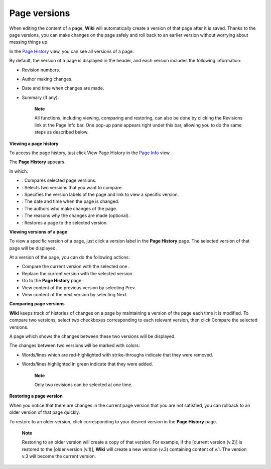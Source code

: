 Page versions
=============

When editing the content of a page, **Wiki** will automatically create a
version of that page after it is saved. Thanks to the page versions, you
can make changes on the page safely and roll back to an earlier version
without worrying about messing things up.

In the `Page
History <#PLFUserGuide.WorkingWithWikis.ManagingContent.ManagingContentChanges.WorkingWithPageVersions.ViewingPageHistory>`__
view, you can see all versions of a page.

By default, the version of a page is displayed in the header, and each
version includes the following information:

-  Revision numbers.

-  Author making changes.

-  Date and time when changes are made.

-  Summary (if any).

    **Note**

    All functions, including viewing, comparing and restoring, can also
    be done by clicking the Revisions link at the Page Info bar. One
    pop-up pane appears right under this bar, allowing you to do the
    same steps as described below.

**Viewing a page history**

To access the page history, just click View Page History in the `Page
Info <#PLFUserGuide.WorkingWithWikis.ManagingContent.AddingAndEditingPages.AddingRelatedPages>`__
view.

The **Page History** appears.

In which:

-  |image0|: Compares selected page versions.

-  |image1|: Selects two versions that you want to compare.

-  |image2|: Specifies the version labels of the page and link to view a
   specific version.

-  |image3|: The date and time when the page is changed.

-  |image4|: The authors who make changes of the page.

-  |image5|: The reasons why the changes are made (optional).

-  |image6|: Restores a page to the selected version.

**Viewing versions of a page**

To view a specific version of a page, just click a version label in the
**Page History** page. The selected version of that page will be
displayed.

At a version of the page, you can do the following actions:

-  Compare the current version with the selected one |image7|.

-  Replace the current version with the selected version |image8|.

-  Go to the **Page History** page |image9|.

-  View content of the previous version by selecting Prev.

-  View content of the next version by selecting Next.

**Comparing page versions**

**Wiki** keeps track of histories of changes on a page by maintaining a
version of the page each time it is modified. To compare two versions,
select two checkboxes corresponding to each relevant version, then click
Compare the selected versions.

A page which shows the changes between these two versions will be
displayed.

The changes between two versions will be marked with colors:

-  Words/lines which are red-highlighted with strike-throughs indicate
   that they were removed.

-  Words/lines highlighted in green indicate that they were added.

    **Note**

    Only two revisions can be selected at one time.

**Restoring a page version**

When you notice that there are changes in the current page version that
you are not satisfied, you can rollback to an older version of that page
quickly.

To restore to an older version, click |image10| corresponding to your
desired version in the **Page History** page.

    **Note**

    Restoring to an older version will create a copy of that version.
    For example, if the [current version (v.2)] is restored to the
    [older version (v.1)], **Wiki** will create a new version (v.3)
    containing content of v.1. The version v.3 will become the current
    version.

.. |image0| image:: images/common/1.png
.. |image1| image:: images/common/2.png
.. |image2| image:: images/common/3.png
.. |image3| image:: images/common/4.png
.. |image4| image:: images/common/5.png
.. |image5| image:: images/common/6.png
.. |image6| image:: images/common/7.png
.. |image7| image:: images/common/1.png
.. |image8| image:: images/common/2.png
.. |image9| image:: images/common/3.png
.. |image10| image:: images/common/restore_icon.png
